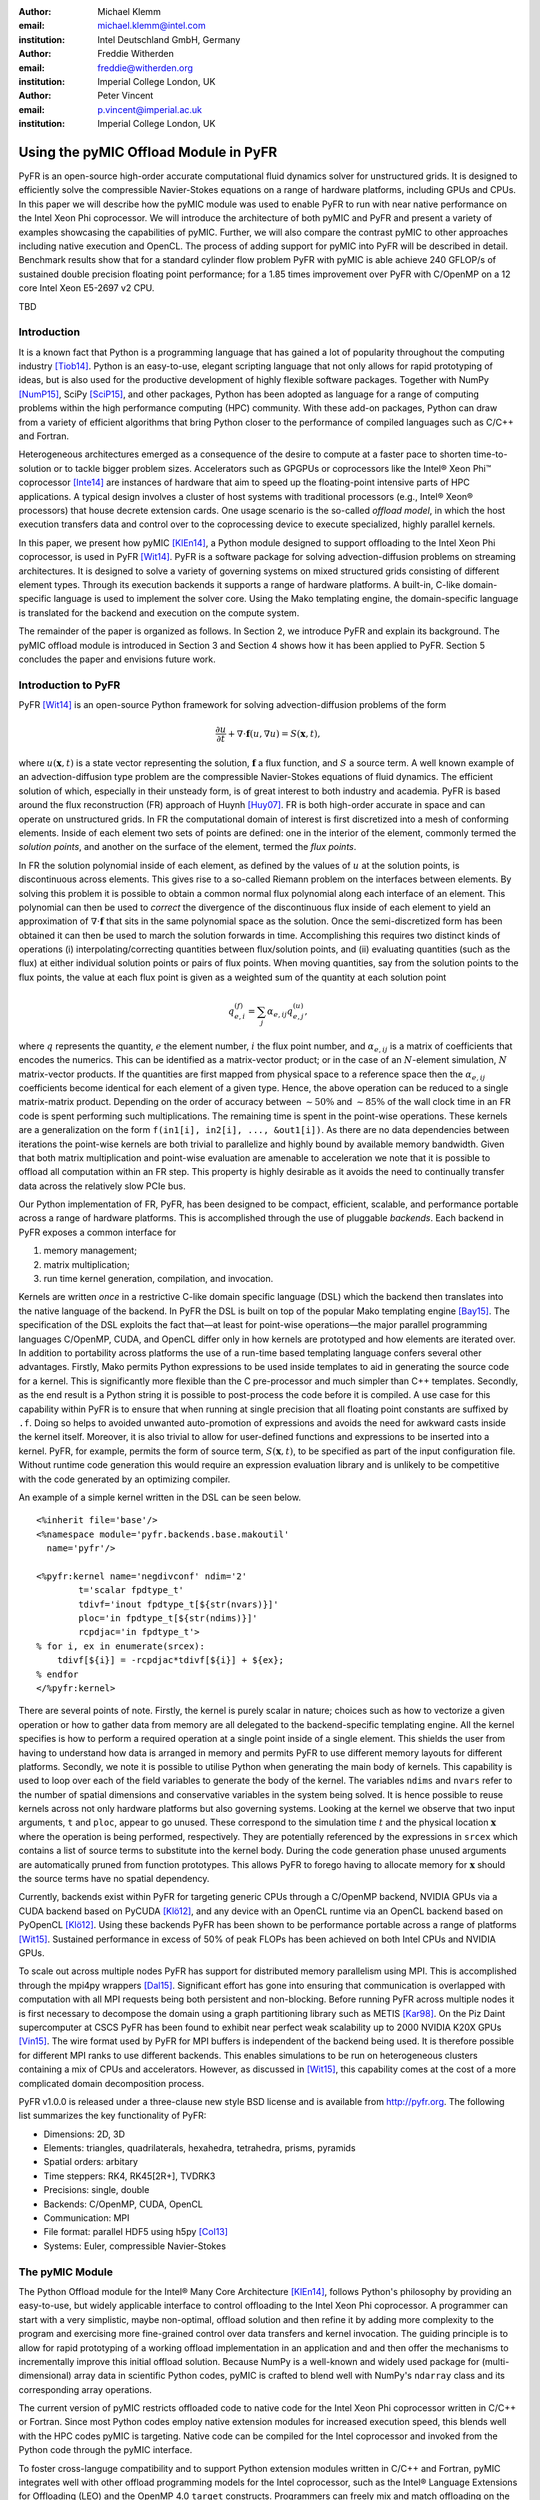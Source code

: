 :author: Michael Klemm
:email: michael.klemm@intel.com
:institution: Intel Deutschland GmbH, Germany

:author: Freddie Witherden
:email: freddie@witherden.org
:institution: Imperial College London, UK

:author: Peter Vincent
:email: p.vincent@imperial.ac.uk
:institution: Imperial College London, UK


.. |copy| unicode:: U+00A9
.. |registered| unicode:: 0x00AE
.. |trademark| unicode:: 0x2122

.. |Intel(R)| unicode:: Intel U+00AE
.. |Xeon(R)| unicode:: Xeon U+00AE
.. |Xeon Phi(tm)| unicode:: Xeon U+0020 Phi U+2122

--------------------------------------
Using the pyMIC Offload Module in PyFR
--------------------------------------

.. class:: abstract

    PyFR is an open-source high-order accurate computational fluid dynamics solver for unstructured grids.
    It is designed to efficiently solve the compressible Navier-Stokes equations on a range of hardware platforms, including GPUs and CPUs.
    In this paper we will describe how the pyMIC module was used to enable PyFR to run with near native performance on the Intel Xeon Phi coprocessor.
    We will introduce the architecture of both pyMIC and PyFR and present a variety of examples showcasing the capabilities of pyMIC.
    Further, we will also compare the contrast pyMIC to other approaches including native execution and OpenCL.
    The process of adding support for pyMIC into PyFR will be described in detail.
    Benchmark results show that for a standard cylinder flow problem PyFR with pyMIC is able achieve 240 GFLOP/s of sustained double precision floating point performance; for a 1.85 times improvement over PyFR with C/OpenMP on a 12 core Intel Xeon E5-2697 v2 CPU.

.. class:: keywords

  TBD



Introduction
------------

It is a known fact that Python is a programming language that has gained a lot of popularity throughout the computing industry [Tiob14]_.
Python is an easy-to-use, elegant scripting language that not only allows for rapid prototyping of ideas, but is also used for the productive development of highly flexible software packages.
Together with NumPy [NumP15]_, SciPy [SciP15]_, and other packages, Python has been adopted as language for a range of computing problems within the high performance computing (HPC) community.
With these add-on packages, Python can draw from a variety of efficient algorithms that bring Python closer to the performance of compiled languages such as C/C++ and Fortran.

Heterogeneous architectures emerged as a consequence of the desire to compute at a faster pace to shorten time-to-solution or to tackle bigger problem sizes.
Accelerators such as GPGPUs or coprocessors like the |Intel(R)| |Xeon Phi(tm)| coprocessor [Inte14]_ are instances of hardware that aim to speed up the floating-point intensive parts of HPC applications.
A typical design involves a cluster of host systems with traditional processors (e.g., |Intel(R)| |Xeon(R)| processors) that house decrete extension cards.
One usage scenario is the so-called `offload model`, in which the host execution transfers data and control over to the coprocessing device to execute specialized, highly parallel kernels.

In this paper, we present how pyMIC [KlEn14]_, a Python module designed to support offloading to the Intel Xeon Phi coprocessor, is used in PyFR [Wit14]_.
PyFR is a software package for solving advection-diffusion problems on streaming architectures.
It is designed to solve a variety of governing systems on mixed structured grids consisting of different element types.
Through its execution backends it supports a range of hardware platforms.
A built-in, C-like domain-specific language is used to implement the solver core.
Using the Mako templating engine, the domain-specific language is translated for the backend and execution on the compute system.

The remainder of the paper is organized as follows.
In Section 2, we introduce PyFR and explain its background.
The pyMIC offload module is introduced in Section 3 and Section 4 shows how it has been applied to PyFR.
Section 5 concludes the paper and envisions future work.




Introduction to PyFR
--------------------

PyFR [Wit14]_ is an open-source Python framework for solving advection-diffusion problems of the form

.. math::

  \frac{\partial u}{\partial t} + \nabla \cdot \mathbf{f}(u, \nabla u) = S( \mathbf{x}, t),

where :math:`u(\mathbf{x},t)` is a state vector representing the solution, :math:`\mathbf{f}` a flux function, and :math:`S` a source term.
A well known example of an advection-diffusion type problem are the compressible Navier-Stokes equations of fluid dynamics.
The efficient solution of which, especially in their unsteady form, is of great interest to both industry and academia.
PyFR is based around the flux reconstruction (FR) approach of Huynh [Huy07]_.
FR is both high-order accurate in space and can operate on unstructured grids.
In FR the computational domain of interest is first discretized into a mesh of conforming elements.
Inside of each element two sets of points are defined: one in the interior of the element, commonly termed the *solution points*, and another on the surface of the element, termed the *flux points*.

In FR the solution polynomial inside of each element, as defined by the values of :math:`u` at the solution points, is discontinuous across elements.
This gives rise to a so-called Riemann problem on the interfaces between elements.
By solving this problem it is possible to obtain a common normal flux polynomial along each interface of an element.
This polynomial can then be used to *correct* the divergence of the discontinuous flux inside of each element to yield an approximation of :math:`\nabla \cdot \mathbf{f}` that sits in the same polynomial space as the solution.
Once the semi-discretized form has been obtained it can then be used to march the solution forwards in time.
Accomplishing this requires two distinct kinds of operations (i) interpolating/correcting quantities between flux/solution points, and (ii) evaluating quantities (such as the flux) at either individual solution points or pairs of flux points.
When moving quantities, say from the solution points to the flux points, the value at each flux point is given as a weighted sum of the quantity at each solution point

.. math::

    q^{(f)}_{e,i} = \sum_j \alpha_{e,ij} q^{(u)}_{e,j},

where :math:`q` represents the quantity, :math:`e` the element number, :math:`i` the flux point number, and :math:`\alpha_{e,ij}` is a matrix of coefficients that encodes the numerics.
This can be identified as a matrix-vector product; or in the case of an :math:`N`-element simulation, :math:`N` matrix-vector products.
If the quantities are first mapped from physical space to a reference space then the :math:`\alpha_{e,ij}` coefficients become identical for each element of a given type.
Hence, the above operation can be reduced to a single matrix-matrix product.
Depending on the order of accuracy between :math:`{\sim}50\%` and :math:`{\sim}85\%` of the wall clock time in an FR code is spent performing such multiplications.
The remaining time is spent in the point-wise operations.
These kernels are a generalization on the form ``f(in1[i], in2[i], ..., &out1[i])``.
As there are no data dependencies between iterations the point-wise kernels are both trivial to parallelize and highly bound by available memory bandwidth.
Given that both matrix multiplication and point-wise evaluation are amenable to acceleration we note
that it is possible to offload all computation within an FR step.
This property is highly desirable as it avoids the need to continually transfer data across the relatively slow PCIe bus.

Our Python implementation of FR, PyFR, has been designed to be compact, efficient, scalable, and performance portable across a range of hardware platforms.
This is accomplished through the use of pluggable *backends*.
Each backend in PyFR exposes a common interface for

#. memory management;
#. matrix multiplication;
#. run time kernel generation, compilation, and invocation.

Kernels are written *once* in a restrictive C-like domain specific language (DSL) which the backend then translates into the native language of the backend.
In PyFR the DSL is built on top of the popular Mako templating engine [Bay15]_.
The specification of the DSL exploits the fact that—at least for point-wise operations—the major parallel programming languages C/OpenMP, CUDA, and OpenCL differ only in how kernels are prototyped and how elements are iterated over.
In addition to portability across platforms the use of a run-time based templating language confers several other advantages.
Firstly, Mako permits Python expressions to be used inside templates to aid in generating the source code for a kernel.
This is significantly more flexible than the C pre-processor and much simpler than C++ templates.
Secondly, as the end result is a Python string it is possible to post-process the code before it is compiled.
A use case for this capability within PyFR is to ensure that when running at single precision that all floating point constants are suffixed by ``.f``.
Doing so helps to avoided unwanted auto-promotion of expressions and avoids the need for awkward casts inside the kernel itself.
Moreover, it is also trivial to allow for user-defined functions and expressions to be inserted into a kernel.
PyFR, for example, permits the form of source term, :math:`S(\mathbf{x},t)`, to be specified as part of the input configuration file.
Without runtime code generation this would require an expression evaluation library and is unlikely to be competitive with the code generated by an optimizing compiler.

An example of a simple kernel written in the DSL can be seen below.

::

    <%inherit file='base'/>
    <%namespace module='pyfr.backends.base.makoutil'
      name='pyfr'/>

    <%pyfr:kernel name='negdivconf' ndim='2'
            t='scalar fpdtype_t'
            tdivf='inout fpdtype_t[${str(nvars)}]'
            ploc='in fpdtype_t[${str(ndims)}]'
            rcpdjac='in fpdtype_t'>
    % for i, ex in enumerate(srcex):
        tdivf[${i}] = -rcpdjac*tdivf[${i}] + ${ex};
    % endfor
    </%pyfr:kernel>

There are several points of note.
Firstly, the kernel is purely scalar in nature; choices such as how to vectorize a given operation or how to gather data from memory are all delegated to the backend-specific templating engine.
All the kernel specifies is how to perform a required operation at a single point inside of a single element.
This shields the user from having to understand how data is arranged in memory and permits PyFR to use different memory layouts for different platforms.
Secondly, we note it is possible to utilise Python when generating the main body of kernels.
This capability is used to loop over each of the field variables to generate the body of the kernel.
The variables ``ndims`` and ``nvars`` refer to the number of spatial dimensions and conservative variables in the system being solved.
It is hence possible to reuse kernels across not only hardware platforms but also governing systems.
Looking at the kernel we observe that two input arguments, ``t`` and ``ploc``, appear to go unused.
These correspond to the simulation time :math:`t` and the physical location :math:`\mathbf{x}` where the operation is being performed, respectively.
They are potentially referenced by the expressions in ``srcex`` which contains a list of source terms to substitute into the kernel body.
During the code generation phase unused arguments are automatically pruned from function prototypes.
This allows PyFR to forego having to allocate memory for :math:`\mathbf{x}` should the source terms have no spatial dependency.

Currently, backends exist within PyFR for targeting generic CPUs through a C/OpenMP backend, NVIDIA GPUs via a CUDA backend based on PyCUDA [Klö12]_, and any device with an OpenCL runtime via an OpenCL backend based on PyOpenCL [Klö12]_.
Using these backends PyFR has been shown to be performance portable across a range of platforms [Wit15]_.
Sustained performance in excess of 50% of peak FLOPs has been achieved on both Intel CPUs and NVIDIA GPUs.

To scale out across multiple nodes PyFR has support for distributed memory parallelism using MPI.
This is accomplished through the mpi4py wrappers [Dal15]_.
Significant effort has gone into ensuring that communication is overlapped with computation with all MPI requests being both persistent and non-blocking.
Before running PyFR across multiple nodes it is first necessary to decompose the domain using a graph partitioning library such as METIS [Kar98]_.
On the Piz Daint supercomputer at CSCS PyFR has been found to exhibit near perfect weak scalability up to 2000 NVIDIA K20X GPUs [Vin15]_.
The wire format used by PyFR for MPI buffers is independent of the backend being used.
It is therefore possible for different MPI ranks to use different backends.
This enables simulations to be run on heterogeneous clusters containing a mix of CPUs and accelerators.
However, as discussed in [Wit15]_, this capability comes at the cost of a more complicated domain decomposition process.

PyFR v1.0.0 is released under a three-clause new style BSD license and is available from http://pyfr.org.
The following list summarizes the key functionality of PyFR:

* Dimensions: 2D, 3D

* Elements: triangles, quadrilaterals, hexahedra, tetrahedra, prisms, pyramids

* Spatial orders: arbitary

* Time steppers: RK4, RK45[2R+], TVDRK3

* Precisions: single, double

* Backends: C/OpenMP, CUDA, OpenCL

* Communication: MPI

* File format: parallel HDF5 using h5py [Col13]_

* Systems: Euler, compressible Navier-Stokes




The pyMIC Module
----------------

The Python Offload module for the |Intel(R)| Many Core Architecture [KlEn14]_, follows Python's philosophy by providing an easy-to-use, but widely applicable interface to control offloading to the Intel Xeon Phi coprocessor.
A programmer can start with a very simplistic, maybe non-optimal, offload solution and then refine it by adding more complexity to the program and exercising more fine-grained control over data transfers and kernel invocation.
The guiding principle is to allow for rapid prototyping of a working offload implementation in an application and and then offer the mechanisms to incrementally improve this initial offload solution.
Because NumPy is a well-known and widely used package for (multi-dimensional) array data in scientific Python codes, pyMIC is crafted to blend well with NumPy's ``ndarray`` class and its corresponding array operations.

The current version of pyMIC restricts offloaded code to native code for the Intel Xeon Phi coprocessor written in C/C++ or Fortran.
Since most Python codes employ native extension modules for increased execution speed, this blends well with the HPC codes pyMIC is targeting.
Native code can be compiled for the Intel coprocessor and invoked from the Python code through the pyMIC interface.

To foster cross-languge compatibility and to support Python extension modules written in C/C++ and Fortran, pyMIC integrates well with other offload programming models for the Intel coprocessor, such as the |Intel(R)| Language Extensions for Offloading (LEO) and the OpenMP 4.0 ``target`` constructs.
Programmers can freely mix and match offloading on the Python level with offloading performed in extension modules.
For instance, one could allocate and transfer an ``ndarray`` on the Python level through pyMIC's interfaces and then use the data from within an offloaded C/C++ region in an extension module.

Architecture
````````````

.. figure:: pyMIC_arch.png
   :scale: 60 %

   Architecture of the pyMIC offload module. :label:`pyMICarch`

Figure :ref:`pyMICarch` shows the architecture of the pyMIC module.
At the lowest level, the LIBXSTREAM library [Inte15]_ interacts with the coprocessor devices in the system.
LIBXSTREAM provides a stream-oriented interface to enqueue into an execution stream the invocation of user-defined functions, data allocations, and data transfers.
All enqueued requests are executed asynchronously, but LIBXSTREAM preserves the predecessor/successor relationship of requests within the same stream.
The library is available as open-source software for Intel Architecture.

At the next level up sits the pyMIC offload engine that provides the internal interface for pyMIC's features and that abstracts from the underlying interface of the offload implementation.
This design supports different offload implementations in future versions of pyMIC.
For productivity and easier portability, this level of pyMIC has been implemented in Cython to bridge the gap between the Python level and the LIBXSTREAM library.

The top-level API of pyMIC consists of several classes that provide the different levels of abstractions the offload programming model:

* ``OffloadDevice`` to interact with devices;
* ``OffloadStream`` to provide the stream functionality;
* ``OffloadArray`` to provide buffer and transfer management;
* and ``OffloadLibrary`` for kernel loading and unloading.

Offloading Code
```````````````

The following Python code shows how to offload the computation of a ``dgemm`` operation to the coprocessor.

.. code-block:: python
   :linenos:

   import pymic
   import numpy as np

   # size of the matrices
   m, n, k = 4096, 4096, 4096

   # create some input data
   alpha = 1.0
   beta = 0.0
   a = np.random.random(m, k)
   b = np.random.random(k, n)
   c = np.zeros(m, n)

   # load kernel library
   device = pymic.devices[0]
   stream = device.get_default_stream()
   library = device.load_library("libdgemm.so")

   # perform the offload and wait for completion
   stream.invoke(library.mydgemm,
                 a, b, c, m, n, k, alpha, beta)
   stream.sync()

Lines 4-12 initialize the matrix sizes to 4096x4096 elements each and then create two random matrices (``a``, ``b``) and an empty matrix (``c``).
Line 15 gets a handle for the first coprocessor of the system and then initializes the default stream to this device (line 16).
Line 17 finally loads a native library that contains the kernel that implements the offloaded version of the ``dgemm`` operation.

Lines 19 and 22 enqueue a request to execute the kernel and to synchronize the host thread with the asynchronous kernel invocation.
While the ``invoke`` returns immediately after the request has been enqueued into the stream, the ``sync`` operation blocks until the kernel execution has finished on the target.

By default, pyMIC provides copy-in/copy-out semantics for the data passed to a kernel.
For NumPy's ``ndarray`` objects, the ``invoke`` method automatically enqueues allocation and transfer requests from the host to the coprocessor (`copy-in`).
After the request for kernel invocation, corresponding transfers to move data back from the coprocessor are scheduled (`copyout`).
For immutable scalar data, pyMIC only performs the copy-in operation.
While this leads to a very quick first implementation, it also potentially causes unnecessary data transfers.
For instance, although the ``c`` matrix is meant to be overwritten on the target (``beta`` is zero), pyMIC would transfer the empty ``c`` matrix to the coprocessor and back.
In Section 4.3, we will show how to use pyMIC's interface to optimize data transfers.

The following code example shows the C code of the ``dgemm`` kernel:

.. code-block:: c
   :linenos:

   #include <pymic_kernel.h>
   #include <mkl.h>

   PYMIC_KERNEL
   void mydgemm(const double *A, const double *B,
                double *C,
                const int64_t *m, const int64_t *n,
                const int64_t *k,
                const double *alpha,
                const double *beta) {
        /* invoke dgemm of MKL's cblas wrapper */
        cblas_dgemm(CblasRowMajor, CblasNoTrans,
                    CblasNoTrans,
                    *m, *n, *k, *alpha, A,
                    *k, B, *n, *beta, C, *n);
   }

The pyMIC module automatically marshals and unmarshals data that is passed to the offloaded code.
Kernel functions can receive any number of formal parameters, but their signature has to match the actual arguments of the ``invoke`` method in the host code.
The types of the formal parameters are pointers to the C/C++ equivalent of a Python scalar type (on Linux*: ``int64_t``, ``double``, and ``double complex``).
The pointers reference the buffer area that is maintained by pyMIC to keep offloaded data on the coprocessor, so that a kernel can simply access the arguments without calling any additional runtime functions or worrying about data transfers.
However, it is the kernel code's responsibility to access the pointers appropriately and to avoid data corruption when accessing scalar or array data.

In the above ``dgemm`` example, the kernel expects the matrices as pointers to data of type ``double``, the matrix sizes as scalar arguments of type ``int64_t``, and ``alpha`` and ``beta`` also as pointers to ``double``.
To keep the example simple and to obtain optimal performance, the kernel then invokes the ``dgemm`` implementation of the |Intel(R)| Math Kernel Library (MKL).

Optimizing Data Transfers
`````````````````````````

The following example code shows how to use pyMIC's ``OffloadArray`` class to optimize data transfers in the pyMIC programming model.
This can be used to avoid the superfluous data transfers of the above ``dgemm`` example.

.. code-block:: python
   :linenos:

   import pymic
   import numpy as np

   # size of the matrices
   m, n, k = 4096, 4096, 4096

   # create some input data
   alpha = 1.0
   beta = 0.0
   a = np.random.random(m, k)
   b = np.random.random(k, n)
   c = np.zeros(m, n)

   # load kernel library
   device = pymic.devices[0]
   stream = device.get_default_stream()
   library = device.load_library("libdgemm.so")

   # create offloaded arrays
   oa = stream.bind(a)
   ob = stream.bind(b)
   oc = stream.bind(c, update_device=False)

   # perform the offload and wait for completion
   stream.invoke(library.mydgemm,
                 oa, ob, oc, m, n, k, alpha, beta)
   oc.update_host()
   stream.sync()

After initializing the data of the matrix as before, the code now uses the ``bind`` operation (lines 20 through 22) of the pyMIC API.
The ``bind`` operation binds a NumPy ``ndarray`` object to an offload buffer of class ``OffloadArray`` on the target coprocessor that is associated with a stream object.
The offload buffer is a typed object and contains meta data that descibes the buffer and thus is comparable to a NumPy array.
It also supports basic operations such as element-wise addition, multiplication, zeroing, and filling with values; these operations run as kernels on the coprocessor.
The pyMIC runtime recognizes instances of ``OffloadArray`` as kernel arguments and disables automatic copy-in/copy-out transfers for them.

By default the ``bind`` operation assumes that the offload buffer should be populated with data from the host array.
To leave the buffer uninitialized and to avoid the data transfer, the ``update_device`` parameter can be set to ``False``.
The ``OffloadArray`` instances offer the methods ``update_device()`` and ``update_host()`` enqueue requests for data transfers into the execution stream of the target.
The above example uses this interface to avoid the initial transfer of the ``c`` matrix which will be overwritten regardless of its initial values.
In line 27, the code issues an ``update_host()`` call to retrieve the results of the ``mydgemm`` kernel.

Where the first example required six data transfers (one copy-in and one copy-out transfers respectively) for ``a``, ``b``, and ``c``, the last example only performs the minimal number of transfers, that is, it transfers ``a`` and ``b`` from the host to the device and only moves ``c`` back to the host process.


The pyMIC Low-level Interface
`````````````````````````````

PyFR's offload model needs more fine-grained control over memory management and referencing data on the target device.
While such low-level interactivity enables the programmer to exercise full control over all aspects of the offload workflow, it also exposes a lot of details such as device pointers and memory offsets.
The low-level data management interface (see Figure :ref:`pyMICarch`) that pyMIC uses internally is therefore intentionally exposed as part of the pyMIC API.

This interface is based on ``memcpy``-like methods of a device stream.
It supports allocation and deallocation of ``nbytes`` of device data with a given data aligment:

.. code-block:: python

   allocate_device_memory(self, nbytes, alignment=64)
   deallocate_device_memory(self, device_ptr)

It also offers primitive operations for different directions of data transfers:

.. code-block:: python

   transfer_host2device(self, host_ptr, device_ptr,
                        nbytes,
                        offset_host=0, offset_device=0)
   transfer_device2host(self, device_ptr, host_ptr,
                        nbytes,
                        offset_device=0, offset_host=0)
   transfer_device2device(self,
                          device_ptr_src,
                          device_ptr_dst,
                          nbytes,
                          offset_device_src=0,
                          offset_device_dst=0)

Similar to the high-level interface of pyMIC, it's low-level interface operates using a stream-based model.
All of the above methods may be executed asynchronously and require to call the ``sync`` operation to wait for completion.

The host pointer passed as an argument is an actual pointer as returned by NumPy's ``nadrray.ctypes.data`` or similar operations that expose a C-style pointer into the host memory associated with a Python object.
The device pointer is a fake pointer that was returned by ``allocate_device_memory`` and that uniquely identifies the data allocation on the target device.
Note that these allocations are smart in the sense that once the Python garbage collector reclaims a smart pointer, the ``__del__`` method automatically releases the device memory associated with the allocation.




Using pyMIC to Offload PyFR
---------------------------

Although PyFR can be run on the Intel Xeon Phi coprocessor using the OpenCL backend this configuration is not optimal.
As was outlined in Section 2 the performance of PyFR depends heavily on the presence of a highly tuned matrix multiplication library.
For the coprocessor this is the Intel MKL.
However, as the MKL does not provide an OpenCL interface it is necessary to implement these kernels using pure OpenCL code.
This is known to be a challenging problem [McI14]_.
Hence, in order to take full advantage of the capabilities of the coprocessor a native approach is required.

One possible approach here is to move PyFR in its entirety onto the Phi itself and then run with the C/OpenMP backend.
However, this requires that Python, along with dependencies such as NumPy, be cross-compiled for the Intel coprocessor; a significant undertaking.
Additionally, as the Intel compiler does not run natively on the coprocessor an additional set of scripts would also be required to ‘offload’ the compilation of runtime-generated kernels onto the host.
Moreover, with this approach the initial start up phase would also be run on the coprocessor.
As the single-thread performance of the Intel Xeon Phi coprocessor is significantly less than that of a recent Xeon processor, this is likely to result in a substantial increase in the start-up time of PyFR.
Trying to compensate for this additional overheads might render the native solution ineffective.
It was therefore decided to add a native MIC backend into PyFR and do so by leveraging pyMIC.

On account of its need to target CUDA* and OpenCL the PyFR backend interface is relatively low-level.
At start up, the solver code in PyFR allocates large blocks of memory which it then slices up into smaller pieces.
A backend must therefore provide a means of both allocating memory and copying regions of this memory to/from the host.
In contrast to this pyMIC is a relatively high-level library whose core tenant is comparable to a NumPy's ``ndarray`` type.
While writing the MIC backend for PyFR it was therefore necessary to use the low-level interfaces to pyMIC that enables raw memory to be allocated on the device and fine-grained copying to/from this memory.

The resulting backend consists of approximately 700 lines of pure Python code and 200 lines of Mako templates.
As the native programming language for the Intel coprocessor is C code with OpenMP annotations the DSL translation engine for the Intel coprocessor is almost identical to the one used in the existing C/OpenMP backend with the only changes being around how arguments are passed into kernels.
These generated kernels are then compiled at runtime by invoking the Intel compiler on the host to produce a shared library.
The PyFR framework then loads the library on the target device by executing the ``load_library`` method of the device handle.

Matrix multiplications are handled by invoking a native kernel which itself calls out to the ``cblas_sgemm`` and ``cblas_dgemm`` routines from MKL.
This provides the optimal implementation to execute matrix multiplies on the coprocessor.




Performance Results
-------------------

To evaluate the performance of PyFR with pyMIC as an execution backend, a system with an Intel Xeon E5-2697 v2 host process and a Intel Xeon Phi 3120A coprocessor was employed.  However, before evaluating the performance of PyFR with pyMIC it is first useful to consider the raw, standalone, performance of the pyMIC module.


Performance of pyMIC
````````````````````

.. figure:: pymic_perf_bandwidth.png
   :scale: 60 %

   Bandwidth of the data-transfer operations of pyMIC (see [KlEn14]_). :label:`pyMICPerfBandwidth`


.. figure:: pymic_perf_dgemm.png
   :scale: 60 %

   Performance of the offloadded ``dgemm`` operation(see [KlEn14]_). :label:`pyMICPerfDgemm`

Figures :ref:`pyMICPerfBandwidth` shows the performance results of micro-benchmarks that measure the achieved bandwidth as reported in [KlEn14]_.
The achieved bandwidth depends on the size of the data transfer.
For short data transfers, latency of enqueuing the request and setting up the data transfer in the offload runtime dominates, so that the achieved bandwidth is low.
With increasing transfer size, latency becomes less important and thus bandwidth goes up until it saturates at the PCIe gen2 limit.
The effective bandwidth of the bind operation is lower, because it involves the overhead of allocation of the offload buffer, while pure transfers (`copyin` and `copyout`) move data into existing buffers.

Figure :ref:`pyMICPerfDgemm` depicts the GFLOPS rate of offloading the ``dgemm`` operation (cf. [KlEn14]_).
The chart compares the MKL native ``dgemm`` operation of a micro-benchmark written in C (`MKL`) with the performance of NumPy that was setup to use MKL (`NumPy (MKL)`).
Both are executing on the host for various quadratic matrix sizes as our baseline.
The chart also shows the ``mydgemm`` kernel comparing `pyMIC (kernel only)` and `pyMIC (incl. transfers)`.
As can be seen the GFLOPS rate of MKL quickly saturates at small matrix sizes because of the effective threading implementation used.
Due to the cache-blocking in MKL, it provides a stable level of performance across all matrix sizes once it has saturated.
The comparatively low performance of NumPy is attributed to several temporary copies that NumPy has to maintain to implement a full ``dgemm`` operation.
Offloading the kernel for small matrix sizes is not expected to yield any performance gain due to the latency of transferring the small matrices from the host to the coprocessor.
For matrices larger than 2048x2048 elements, the coprocessor is able to compensate the transfer latency and to yield better performance than the host system.
Naturally, the effective GFLOP rate is slightly lower if data transfers are taken into consideration.


Performance of PyFR
```````````````````

As a benchmark problem we consider the case of flow over a circular cylinder at Mach 0.2 and Reynolds number 3900.
Following [Wit14]_ the domain was meshed with 46610 hexahedra and run with fourth order solution polynomials.
A visual depiction of the simulation can be seen in Figure :ref:`pyfrcyl`.
When running at double precision this gives a working set of 3.1 GiB.
One complete time step using a fourth order Runge-Kutta scheme requires on the order of :math:`{\sim}4.6 \times 10^{11}` floating point operations with typical simulations requiring on the order of half of million steps.
The performance of PyFR in sustained GFLOPS for this problem on an Intel Xeon Phi 3120A coprocessor (57 cores at 1.1 GHz) can be seen in Figure :ref:`pyfrperf`.
Results for a twelve core Intel Xeon E5-2697 v2 CPU using the OpenMP backend are also included.
Using pyMIC a speedup of approximately 1.85 times can be observed.
Further, 11 of the CPU cores are freed up in the process to run either alternative workloads or a heterogenous PyFR simulation using two MPI ranks to exploit both the CPU cores and the coprocessor.

.. figure:: pyfr_cylinder.jpg
   :scale: 12%

   Isosurfaces of density colored by velocity magnitude for the cylinder benchmark problem. :label:`pyfrcyl`


.. figure:: pyfr_perf.pdf
   :scale: 60 %

   Sustained performance of PyFR for the cylinder flow problem using the C/OpenMP backend on a 12 core Xeon E5-2697 CPU and the pyMIC backend on an actively cooled Xeon Phi 3120A. :label:`pyfrperf`




Conclusion and Future Work
--------------------------

In this paper we have introduced the pyMIC offload module for executing kernels on the Intel Xeon Phi coprocessor.
The architecture of pyMIC has been outlined and several examples have been presented.
It is shown by utilising pyMIC in combination with MKL how it is possible to obtain a substantial speedup for ``dgemm``.
We have also described PyFR, an open source framework for solving the compressible Navier-Stokes equations.
The architecture of PyFR, including the techniques used that allow it to run performantly across a variety of hardware platforms, have also been presented.
We have shown how using pyMIC it is possible add a backend into PyFR that can target the Intel Xeon Phi.
Implementation details have been discussed and benchmarks presented that show a speedup compared with a conventional CPU for a benchmark flow problem.

The roadmap for the pyMIC module contains several extensions that we are planning to develop over the course of the upcoming releases.
The next release of pyMIC will support Python 3.
We are also working on extending the synchronization capabilities of pyMIC to
add support for multiple independent streams.
A future version of pyMIC will add events that will allow for synchronizing host threads with streams objects as well as the synchonization of multiple streams.
Finally, we are looking into extending pyMIC beyond native kernels on the target devices by providing offload capabilities for generic Python code.




Acknowledgments
---------------
Peter Vincent and Freddie Witherden would like to thank the Engineering and Physical Sciences Research Council for their support via a Doctoral Training Grant, an Early Career Fellowship (EP/K027379/1), and the Hyper Flux project (EP/M50676X/1).

Intel, Xeon, and Xeon Phi are trademarks or registered trademarks of Intel Corporation or its subsidiaries in the United States and other countries.

\* Other names and brands are the property of their respective owners.

Software and workloads used in performance tests may have been optimized for performance only on Intel microprocessors.
Performance tests, such as SYSmark and MobileMark, are measured using specific computer systems, components, software, operations and functions.
Any change to any of those factors may cause the results to vary.
You should consult other information and performance tests to assist you in fully evaluating your contemplated purchases, including the performance of that product when combined with other products.
For more information go to http://www.intel.com/performance.

Intel's compilers may or may not optimize to the same degree for non-Intel microprocessors for optimizations that are not unique to Intel microprocessors.
These optimizations include SSE2, SSE3, and SSSE3 instruction sets and other optimizations.
Intel does not guarantee the availability, functionality, or effectiveness of any optimization on microprocessors not manufactured by Intel. Microprocessor-dependent optimizations in this product are intended for use with Intel microprocessors.
Certain optimizations not specific to Intel microarchitecture are reserved for Intel microprocessors.
Please refer to the applicable product User and Reference Guides for more information regarding the specific instruction sets covered by this notice.


References
----------
.. [Bay15] M Bayer.  *Mako: Templates for Python*. http://www.makotemplates.org

.. [Col13] A Collette. *Python and HDF5: Unlocking Scientific Data*. O'Reilly Media, 2013.

.. [Dal15] L Dalcin. *mpi4py: MPI for Python*, http://mpi4py.scipy.org/

.. [Huy07] HT Huynh. *A Flux Reconstruction Approach to High-order Schemes including DGalerkin Methods*. AIAA paper, 4079:2007, 2007.

.. [Inte14] Intel Corporation. *Intel Xeon Phi Coprocessor System Software Developers Guide*. 2014. Document number 328207-003EN.

.. [Inte15] Intel Corporation. *LIBXSTREAM*. Download at http://github.com/hfp/libxstream.

.. [Kar98] G Karypis and V Kumar. *A Fast and High Quality Multilevel Scheme for Partitioning Irregular Graphs*. SIAM Journal on Scientific Computing, 20(1):359–392, 1998.

.. [KlEn14] M Klemm and J Enkovaara. *pyMIC: A Python Offload Module for the Intel Xeon Phi Coprocessor*, 4th Workshop on Python for High Performance and Scientific Computing, November 2014, New Orleans, LA, Online at http://www.dlr.de/sc/Portaldata/15/Resources/dokumente/pyhpc2014/submissions/pyhpc2014_submission_8.pdf.

.. [Klö12] A Klöckner, N Pinto, Y Lee, B Catanzaro, P Ivanov, and A Fasih. *PyCUDA and PyOpenCL: A Scripting-based Approach to GPU Run-time Code Generation*. Parallel Comput., 38(3):157–174, 2012.

.. [McI14] S McIntosh-Smith and T Mattson, *High Performance Parallelism Pearls*: Chapter 22, Morgan Kaufmann, 2014.

.. [NumP15] NumPy Developers. *NumPy*. 2015. http://www.NumPy.org/.

.. [SciP15] SciPy Developers. *SciPy*. 2015. http://www.scipy.org/.

.. [Tiob14] TIOBE Software BV. *TIOBE Index for September 2014*. September 2014.  http://www.tiobe.com/.

.. [Vin15]  PE Vincent, FD Witherden, AM Farrington, G Ntemos, BC Vermeire, JS Park, and AS Iyer. *PyFR: Next-Generation High-Order Computational Fluid Dynamics on Many-Core Hardware*. Paper AIAA-2015-3050, 22nd AIAA Computational Fluid Dynamics Conference, 22–26 June 2015, Dallas, Texas, USA.

.. [Wit14] FD Witherden, AM Farrington, and PE Vincent. *PyFR: An Open Source Framework for Solving Advection–diffusion Type Problems on Streaming Architectures using he Flux Reconstruction Approach*. Computer Physics Communications, 185(11):3028–3040, 2014.

.. [Wit15] FD Witherden, BC Vermeire, and PE Vincent.  *Heterogeneous Computing on Mixed Unstructured Grids with PyFR*.  Accepted for publication in Computers & Fluids, 2015.
